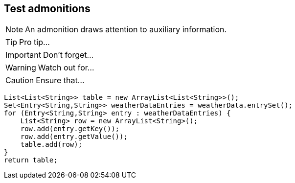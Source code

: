 == Test admonitions

NOTE: An admonition draws attention to auxiliary information.

TIP: Pro tip...

IMPORTANT: Don't forget...

WARNING: Watch out for...

CAUTION: Ensure that...

[source,groovy]
----
List<List<String>> table = new ArrayList<List<String>>();
Set<Entry<String,String>> weatherDataEntries = weatherData.entrySet();
for (Entry<String,String> entry : weatherDataEntries) {
    List<String> row = new ArrayList<String>();
    row.add(entry.getKey());
    row.add(entry.getValue());
    table.add(row);
}
return table;
----
